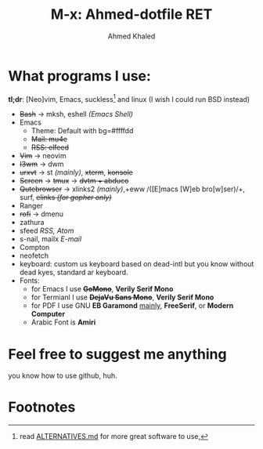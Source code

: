 #+TITLE: M-x: Ahmed-dotfile RET
#+AUTHOR: Ahmed Khaled

* What programs I use:
  *tl;dr*: [Neo]vim, Emacs, suckless[fn:1] and linux (I wish I could run BSD instead)
	+ +Bash+ -> mksh, eshell /(Emacs Shell)/
	+ Emacs
	  - Theme: Default with bg=#ffffdd
	  - +Mail: mu4e+
	  - +RSS: elfeed+
	+ +Vim+ -> neovim
	+ +I3wm+ -> dwm
	+ +urxvt+  -> st /(mainly)/, +xterm+, +konsole+
	+ +Screen+ -> +tmux+ -> +dvtm + abduco+
	+ +Qutebrowser+ -> xlinks2 /(mainly)/,+eww /([E]macs [W]eb bro[w]ser)/+, surf, +elinks /(for gopher only)/+
	+ Ranger
	+ +rofi+ -> dmenu
	+ zathura
	+ sfeed /RSS, Atom/
	+ s-nail, mailx /E-mail/
	+ Compton
	+ neofetch
	+ keyboard: custom us keyboard based on dead-intl but you know without dead kyes, standard ar keyboard.
	+ Fonts:
	  - for Emacs I use +*GoMono*+, *Verily Serif Mono*
	  - for Termianl I use +*DejaVu Sans Mono*+, *Verily Serif Mono*
	  - for PDF I use GNU *EB Garamond* _mainly_, *FreeSerif*, or *Modern Computer*
	  - Arabic Font is *Amiri*


* Feel free to suggest me anything
  you know how to use github, huh.

* Footnotes

[fn:1] read [[https://github.com/mayfrost/guides][ALTERNATIVES.md]] for more great software to use,
